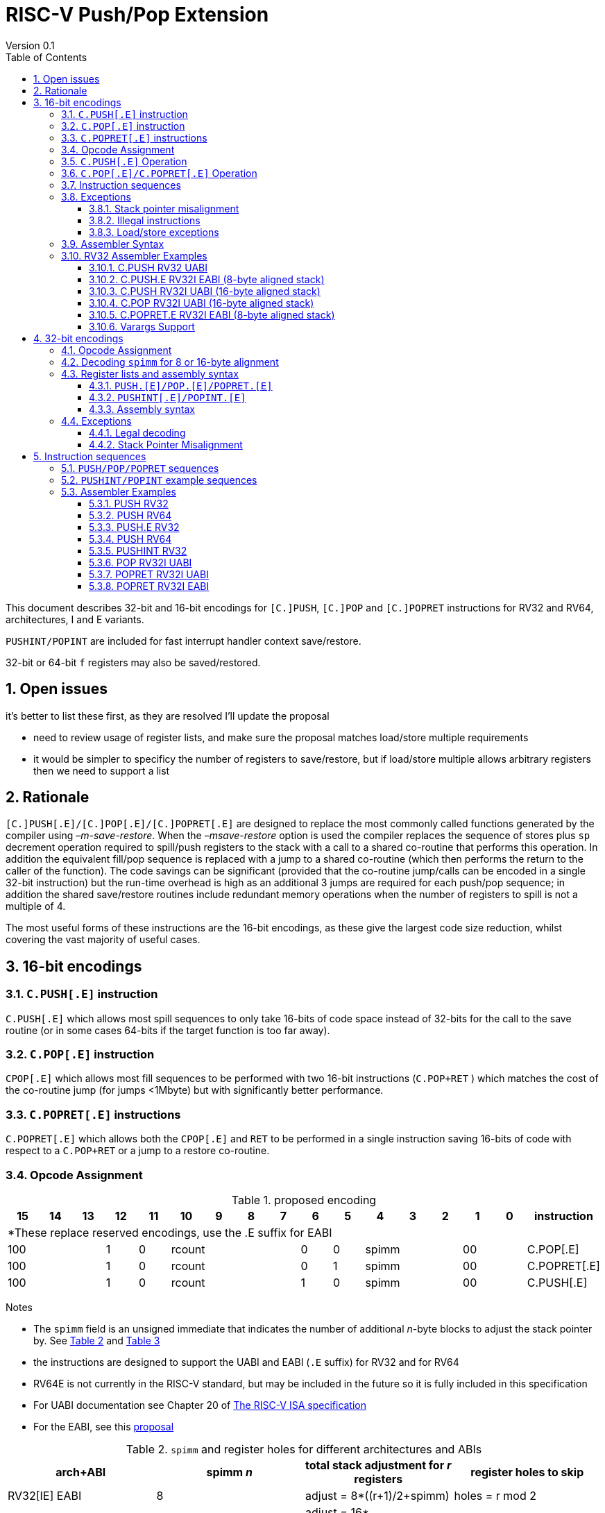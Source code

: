 = RISC-V Push/Pop Extension
Version 0.1
:doctype: book
:encoding: utf-8
:lang: en
:toc: left
:toclevels: 4
:numbered:
:xrefstyle: short
:le: &#8804;
:rarr: &#8658;

This document describes 32-bit and 16-bit encodings for `[C.]PUSH`,
`[C.]POP` and `[C.]POPRET` instructions for RV32 and RV64,
architectures, I and E variants. 

`PUSHINT/POPINT` are included for fast interrupt handler context save/restore.

32-bit or 64-bit `f` registers may also be saved/restored.

== Open issues

it's better to list these first, as they are resolved I'll update the proposal

- need to review usage of register lists, and make sure the proposal matches load/store multiple requirements
- it would be simpler to specificy the number of registers to save/restore, but if load/store multiple allows arbitrary registers then we need to support a list


== Rationale

`[C.]PUSH[.E]/[C.]POP[.E]/[C.]POPRET[.E]` are designed to replace the
most commonly called functions generated by the compiler using
_–m-save-restore_. When the _–msave-restore_ option is used the compiler
replaces the sequence of stores plus `sp` decrement operation required
to spill/push registers to the stack with a call to a shared co-routine
that performs this operation. In addition the equivalent fill/pop
sequence is replaced with a jump to a shared co-routine (which then
performs the return to the caller of the function). The code savings can
be significant (provided that the co-routine jump/calls can be encoded
in a single 32-bit instruction) but the run-time overhead is high as an
additional 3 jumps are required for each push/pop sequence; in addition
the shared save/restore routines include redundant memory operations
when the number of registers to spill is not a multiple of 4.

The most useful forms of these instructions are the 16-bit encodings, as
these give the largest code size reduction, whilst covering the vast
majority of useful cases.

== 16-bit encodings

=== `C.PUSH[.E]` instruction

`C.PUSH[.E]` which allows most spill sequences to only take 16-bits of
code space instead of 32-bits for the call to the save routine (or in
some cases 64-bits if the target function is too far away).

=== `C.POP[.E]` instruction

`CPOP[.E]` which allows most fill sequences to be performed with two
16-bit instructions (`C.POP+RET` ) which matches the cost of the
co-routine jump (for jumps <1Mbyte) but with significantly better
performance.

=== `C.POPRET[.E]` instructions

`C.POPRET[.E]` which allows both the `CPOP[.E]` and `RET` to be
performed in a single instruction saving 16-bits of code with respect to
a `C.POP+RET` or a jump to a restore co-routine.

=== Opcode Assignment

.proposed encoding
[width="100%"]
|=======================================================================
|15 |14 |13 |12 |11 |10 |9 |8 |7 |6 |5 |4 |3 |2 |1 |0 |instruction

17+|*These replace reserved encodings, use the .E suffix for EABI

3+|100|1|0 4+|rcount|0|0 3+|spimm 2+|00|C.POP[.E]
3+|100|1|0 4+|rcount|0|1 3+|spimm 2+|00|C.POPRET[.E]
3+|100|1|0 4+|rcount|1|0 3+|spimm 2+|00|C.PUSH[.E]
|=======================================================================

Notes

* The `spimm` field is an unsigned immediate that indicates the number
of additional _n_-byte blocks to adjust the stack pointer by. See <<spimm-table>>
and <<rcount-table>>
* the instructions are designed to support the UABI and EABI (`.E` suffix) for RV32 and for RV64
* RV64E is not currently in the RISC-V standard, but may be included in
the future so it is fully included in this specification
* For UABI documentation see Chapter 20 of
http://riscv.org/specifications/isa-spec-pdf[The RISC-V ISA
specification]
* For the EABI, see this
https://github.com/riscv/riscv-eabi-spec/blob/master/EABI.adoc[proposal]


[#spimm-table]
.`spimm` and register holes for different architectures and ABIs
[options="header"]
|=======================================================================
|arch+ABI |spimm _n_ |total stack adjustment for _r_ registers |register holes to skip
|RV32[IE] EABI |8 |adjust = 8*((r+1)/2+spimm) |holes = r mod 2

|RV32I UABI |16 |adjust = 16*((r+3)/4+spimm) |holes = 3-((r+3) mod 4)

|RV64I UABI |16 |adjust = 16*((r+1)/2+spimm) |holes = r mod 2

|RV64[IE] EABI |16 |adjust = 16*((r+1)/2+spimm) |holes = r mod 2
|=======================================================================

The purpose of `spimm` is to allow a function to allocate additional
space on the stack for automatic variables without having to perform an
additional stack adjustment (and therefore save more code size).

The encodings contain no explicit register index fields as the memory
accesses and pointer increments are all based on the stack pointer
register as defined in the standard RISC-V ABIs `sp` and the registers
to be loaded/stored are specified using the `rcount` field (see
<<rcount-table>>)

The behaviour of each value of `rcount` and `spimm` is shown in
<<rcount-table>>, where:

* x = `spimm`
* y = `spimm`, but the encoding should have `spimm[0]=1` for legal stack alignment for the UABI
* z = `spimm`, but the encoding should have `spimm[0]=0` for legal stack alignment for the UABI

[#rcount-table]
.`rcount` values for different architectures
[options="header",width=100%]
|===================================================================================================================================
|rcount| ABI names            6+|Stack pointer adjustment                                      5+|reg holes to skip          
|      |                      6+|x=spimm -for C.PUSH[.E], +for C.POP[.E]                       5+|                           
|      |                        |RV32I UABI|RV32I EABI|RV64I UABI|RV64I EABI  |RV32E     |RV64E  |RV32I UABI|RV32I EABI|RV64I  |RV32E|RV64E    
13+| `rcount` 0-2 for RV32I UABI requires restricted `spimm` values to avoid SP misalignment so the formulae use *y* or *z* instead of x
13+| `C.PUSH/C.POP/C.POPRET` and `C.PUSH.E/C.POP.E/C.POPRET.E` are synonymous for these
|0     |ra                      | 8(1+*y*) | 8(1+x)   |16(1+x)   |16(1+x)     | 8(1+x)   |16(1+x)| 3        | 1        | 1   2+| 1  
|1     |ra, s0                  | 8(1+*y*) | 8(1+x)   |16(1+x)   |16(1+x)     | 8(1+x)   |16(1+x)| 2        | 0        | 0   2+| 0  
|2     |ra, s0-s1               | 8(2+*z*) | 8(2+x)   |16(2+x)   |16(2+x)     | 8(2+x)   |16(2+x)| 1        | 1        | 1   2+| 1  
13+| `rcount` 3-7 are UABI only. Mnemonics are `C.PUSH/C.POP/C.POPRET`
|3     |ra, s0-s2               |16(1+x)   |N/A       |16(2+x)   |N/A       2+|*reserved*        | 0        | N/A      | 0   2+|*reserved*    
|4     |ra, s0-s3               |16(2+x)   |N/A       |16(3+x)   |N/A       2+|*reserved*        | 3        | N/A      | 1   2+|*reserved*    
|5     |ra, s0-s5               |16(2+x)   |N/A       |16(4+x)   |N/A       2+|*reserved*        | 1        | N/A      | 0   2+|*reserved*    
|6     |ra, s0-s8               |16(3+x)   |N/A       |16(5+x)   |N/A       2+|*reserved*        | 2        | N/A      | 1   2+|*reserved*    
|7     |ra, s0-s11              |16(4+x)   |N/A       |16(7+x)   |N/A       2+|*reserved*        | 3        | N/A      | 0   2+|*reserved*    
13+| `rcount` 8-10 are EABI only. Mnemonics are `C.PUSH.E/C.POP.E/C.POPRET.E`
|8     |ra, s0-s2               |8(2+x)    |N/A       |16(2+x)   |N/A        2+|*reserved*       | N/A      | 0        | N/A 2+| 0
|9     |ra, s0-s3               |8(3+x)    |N/A       |16(3+x)   |N/A        2+|*reserved*       | N/A      | 1        | N/A 2+| 1
|10    |ra, s0-s4               |8(3+x)    |N/A       |16(4+x)   |N/A        2+|*reserved*       | N/A      | 0        | N/A 2+| 0
|11-15 12+|*reserved*
|===================================================================================================================================

[NOTE]
  Because the UABI and EABI define different registers for `s2-s5` different encodings are needed, so `C.PUSH` is used for the UABI and `C.PUSH.E` for the EABI.

=== `C.PUSH[.E]` Operation

A `C.PUSH[.E]` instruction writes the set of registers selected by `rcount` to memory, the registers are written to the memory immediately
below the current stack pointer. The last register in the list is stored to the lowest memory location to be written by the `C.PUSH[.E]`

[source,sourceCode,text]
----
sp-(XLEN/8)*r
----

where `r` is the number registers to store

The selected registers are written to contiguous incrementing
(XLEN/8)-byte words starting with the register in the reverse of the
order shown in <<rcount-table>> above (ra is always stored last).

Once all stores have completed the stack pointer register `sp` is
decremented by the stack adjustment value from <<spimm-table>> and
<<rcount-table>>.

Note that `spimm` allows additional bytes of stack to be
allocated for automatic variables without having to issue additional
stack manipulation instructions.

.push 1 to 5 registers
image::https://github.com/riscv/riscv-code-size-reduction/blob/master/existing_extensions/Huawei%20Custom%20Extension/push_1to5_regs_170pc_zoom.png[push example]

=== `C.POP[.E]/C.POPRET[.E]` Operation

A `C.POP[.E]/C.POPRET[.E]` instruction loads the set of registers selected by `rcount` from the memory. The loads start with the last register in the list from <<rcount-table>>
at the lowest memory location to be read by the `C.POP[.E]/C.POPRET[.E]`, which is at the current stack pointer incremented by the number of holes, also from <<rcount-table>>.

The selected registers are loaded from contiguous incrementing (XLEN/8)-byte words in the reverse of the order shown in  <<rcount-table>>
above ( `ra` is always loaded last).

Once all loads have completed the stack pointer register `sp` is incremented by the stack adjustment value from <<spimm-table>> and
<<rcount-table>>, placing it immediately above the block of memory read by the `C.POP[.E]/C.POPRET[.E]` instruction.

`C.POPRET[.E]` executes a `RET` as the final step in the sequence

.pop 1 to 5 registers
image::https://github.com/riscv/riscv-code-size-reduction/blob/master/existing_extensions/Huawei%20Custom%20Extension/pop_1to5_regs_170pc_zoom.png[pop example]

[#instruction-sequences]
=== Instruction sequences

The behaviour of these instructions is specified using instruction sequences.

All loads and stores in the sequences can be executed multiple times, and in any order. They can be merged into wider loads or stores, or broken down into smaller loads and stores.

The `ADDI` at the end of the sequences (`ADDI, RET` for `C.POPRET[.E]`) only execute if all other steps have completed without causing an exception (such as load or store access fault, 
load or store page fault, breakpoint), taking an interrupt or entering into debug mode (breakpoint or external debug halt). It is possible to interrupt the sequence between 
the final load or store and the `ADDI` instruction. It is _not_ possible to interrupt `C.POPRET[.E]` between the `ADDI` and the `RET`.

When execution resumes any number of the loads or stores in the sequences may be re-executed, including partial loads or stores if they have been broken down into smaller memory accesses.

In the tables:

* `N` is the stack pointer adjustment value from <<rcount-table>>.
* `M` is `XLEN/8` i.e. 4 for RV32, 8 for RV64

[#cpush_sequence]
.`C.PUSH` sequence
[options="header",width=50%]
|===============================================================================
| `C.PUSH` step                             |Execute if
| sw x27,  (-13*M)(x2)                      |rcount==7
| sw x26,  (-12*M)(x2)                      |rcount==7
| sw x25,  (-11*M)(x2)                      |rcount==7
| sw x24,  (-10*M)(x2)                      |rcount>5 && rcount<8
| sw x23,  ( -9*M)(x2)                      |rcount>5 && rcount<8
| sw x22,  ( -8*M)(x2)                      |rcount>5 && rcount<8
| sw x21,  ( -7*M)(x2)                      |rcount>4 && rcount<8
| sw x20,  ( -6*M)(x2)                      |rcount>4 && rcount<8
| sw x19,  ( -5*M)(x2)                      |rcount>3 && rcount<8
| sw x18,  ( -4*M)(x2)                      |rcount>2 && rcount<8
| sw x9,   ( -3*M)(x2)                      |rcount>1 && rcount<8
| sw x8,   ( -2*M)(x2)                      |rcount>0 && rcount<8
| sw x1,   ( -1*M)(x2)                      |1 
| addi x2, x2,  -N                          |1 
|===============================================================================

[#cpush_sequence]
.`C.PUSH.E` sequence
[options="header",width=50%]
|===============================================================================
| `C.PUSH.E` step                           |Execute if
| sw x7,   ( -5*M)(x2)                      |rcount>9
| sw x6,   ( -4*M)(x2)                      |rcount>8
| sw x14,  ( -3*M)(x2)                      |rcount>7
| sw x9,   ( -2*M)(x2)                      |(rcount==2) {vbar}{vbar} (rcount>=8 && rcount<11)
| sw x8,   ( -2*M)(x2)                      |(rcount==1 && rcount==2) {vbar}{vbar} (rcount>7 && rcount<11)
| sw x1,   ( -1*M)(x2)                      |1 
| addi x2, x2,  -N                          |1 
|===============================================================================

.`C.POP/C.POPRET` sequence
[options="header",width=50%]
|===============================================================================
| `C.POP/C.POPRET` step                    |Execute if
| lw x27,  (-13*M+N)(x2)                   |rcount==7
| lw x26,  (-12*M+N)(x2)                   |rcount==7
| lw x25,  (-11*M+N)(x2)                   |rcount==7
| lw x24,  (-10*M+N)(x2)                   |rcount>5
| lw x23,  (-9*M+N)(x2)                    |rcount>5 && rcount<8
| lw x22,  (-8*M+N)(x2)                    |rcount>5 && rcount<8
| lw x21,  (-7*M+N)(x2)                    |rcount>4 && rcount<8
| lw x20,  (-6*M+N)(x2)                    |rcount>4 && rcount<8
| lw x19,  (-5*M+N)(x2)                    |rcount>3 && rcount<8
| lw x18,  (-4*M+N)(x2)                    |rcount>2 && rcount<8
| lw x9,   (-3*M+N)(x2)                    |rcount>1 && rcount<8
| lw x8,   (-2*M+N)(x2)                    |rcount>0 && rcount<8
| lw x1,   (-1*M+N)(x2)                    |1
| addi x2, x2,  N                          |1
| ret                                      |C.POPRET
|===============================================================================

.`C.POP.E/C.POPRET.E` sequence
[options="header",width=50%]
|===============================================================================
| `C.POP.E/C.POPRET.E` step                |Execute if
| lw x7,   (-5*M+N)(x2)                    |rcount>9
| lw x6,   (-4*M+N)(x2)                    |rcount>8
| lw x14,  (-3*M+N)(x2)                    |rcount>7
| lw x9,   (-2*M+N)(x2)                    |(rcount==2) {vbar}{vbar} (rcount>7 && rcount<11)
| lw x8,   (-2*M+N)(x2)                    |(rcount==1 && rcount==2) {vbar}{vbar} (rcount>7 && rcount<11)
| lw x1,   (-1*M+N)(x2)                    |1 
| addi x2, x2,  N                          |1 
| ret                                      |C.POPRET.E
|===============================================================================

=== Exceptions

[#sp-misalign]
==== Stack pointer misalignment

Stack pointer misalignment causes a Store Access Fault for `C.PUSH[.E]` or a Load Access Fault for `C.POP[.E]/C.POPRET[.E]`.

Take an exception if:

* RV64: The stack pointer is not 16-byte aligned
* RV32: The stack pointer is not 8-byte aligned and `rcount < 2 || rcount > 7`, otherwise if the stack pointer is not 16-byte aligned

==== Illegal instructions

RV32E and RV64E take an illegal instruction exception if `rcount > 1 && rcount < 8`.
All architectures take an illegal instruction exception if `rcount > 10`.

==== Load/store exceptions

The instructions require loads or stores to be issued, as shown in <<instruction-sequences>>.
Therefore any exceptional behaviour caused by issuing the loads or stores from the sequences can be caused by using these instructions.

=== Assembler Syntax

The `C.PUSH[.E]/C.POP[.E]/C.POPRET[.E]` instructions are represented in assembler as the mnemonic followed by a braced and comma separated list
of registers, followed by the total size of the stack adjustment expressed in bytes. The stack adjustment should include an appropriate
sign bit and the space needed to accommodate the registers in the register list. Register ranges are also permitted and indicated using a
hyphen (-). The register list may only contain registers supported by `C.PUSH[.E]/C.POP[.E]/C.POPRET[.E]` instructions but these can be listed
in any order and use the ABI or "x plus index register" representation.

To be legal the stack adjustment must:

1.  Be negative for a `C.PUSH[.E]` and positive for a `CPOP[.E]/C.POPRET[.E]`
2.  Match the value range in <<rcount-table>> for the current architecture

To use the 16-bit encoding of `C.PUSH[.E]/C.POP[.E]/C.POPRET[.E]` then the registers specified in the encoding must match one of the sets of
entries in <<rcount-table>> above, and the value of `spimm` must fit the available range. Otherwise the assembler will attempt to use the 32-bit encoding,
if it is suitable. If not then this will cause an `illegal operands` error from the assembler.

=== RV32 Assembler Examples

==== C.PUSH RV32 UABI

[source,sourceCode,text]
----
c.push  {ra, s0-s5}, -64
----

Encoding: rcount=5, spimm=2

Equivalent sequence:

[source,sourceCode,text]
----
sw  s5, -28(sp);
sw  s4, -24(sp); sw  s3, -20(sp);
sw  s2, -16(sp); sw  s1, -12(sp);
sw  s0,  -8(sp); sw  ra, -4(sp);
addi sp, sp, -64;
----

==== C.PUSH.E RV32I EABI (8-byte aligned stack)

[source,sourceCode,text]
----
c.push {ra, s0-s1}, -24
----

Encoding: rcount=2, spimm=1

Equivalent sequence:

[source,sourceCode,text]
----
sw  s1, -12(sp);
sw  s0,  -8(sp); 
sw  ra,  -4(sp);
addi sp, sp, -24;
----

==== C.PUSH RV32I UABI (16-byte aligned stack)

[source,sourceCode,text]
----
c.push {ra, s0-s1}, -32
----

Encoding: rcount=2, spimm=2

Equivalent sequence:

[source,sourceCode,text]
----
sw  s1, -12(sp);
sw  s0,  -8(sp); 
sw  ra,  -4(sp);
addi sp, sp, -32;
----

==== C.POP RV32I UABI (16-byte aligned stack)

[source,sourceCode,text]
----
c.pop   {x1, x8-x9, x18-x24}, 160
----

Encoding: rcount=6, spimm=7 

Equivalent sequence:

[source,sourceCode,text]
----
lw  x24, 120(sp);  lw  x23, 124(sp);  
lw  x22, 128(sp);  lw  x21, 132(sp);  
lw  x20, 136(sp);  lw  x19, 140(sp);  
lw  x18, 144(sp);  lw   x9, 148(sp);  
lw   x8, 152(sp);  lw   x1, 156(sp);
addi sp, sp, 160
----

==== C.POPRET.E RV32I EABI (8-byte aligned stack)

[source,sourceCode,text]
----
c.popret   {x1, x8}, 48
----

Encoding: rcount=1, spimm=5 

Equivalent sequence:

[source,sourceCode,text]
----
lw   x8, 40(sp);
lw   x1, 44(sp);
addi sp, sp, 48; 
ret
----

[#varargs-support]
==== Varargs Support

Functions using varargs also spill the argument registers to the stack,
which requires a `SWM` custom instruction (store-word-multiple).

HCC produces this prologue:

[source,sourceCode,text]
----
16: addi sp,sp,-64 
16: sw   ra,28(sp)
16: sw   s0,24(sp)

16: sw   a7,60(sp)
16: sw   a6,56(sp)
16: sw   a5,52(sp)
16: sw   a4,48(sp)
16: sw   a3,44(sp)
16: sw   a2,40(sp)
16: sw   a1,36(sp)
----

This can be optimised to be:

[source,sourceCode,text]
----
16: addi sp,sp,-32
16: push {ra, s0},-32
16: addi sp,sp,(-32+36)
16: swm  {a1-a7},sp
16: addi sp,sp,-36 
----

saving 3x16-bit encodings, but the stack pointer adjustments are awkward
assuming that `SWM` doesn't have an immediate offset

HCC produces this epilogue

[source,sourceCode,text]
----
16: lw   ra,28(sp)
16: lw   s0,24(sp)
16: addi sp,sp,64
16: ret
----

which could become:

[source,sourceCode,text]
----
16: addi sp,sp,32
16: popret {ra,s0},32
----

saving 2x16-bit encodings.

So in total 14 instructions can be reduced to 9.

== 32-bit encodings

The 32-bit versions of the instructions allow greater flexibility in
specifying the list of registers by allowing floating point registers to
be saved/restored, and also give the option of excluding `ra`. 
Therefore the register list syntax also allows floating
point registers to be included. They can included in any order, but will
always be accessed in the same order by the instruction. 

The 32-bit encodings also allow
a larger range of `spimm` values. Otherwise the semantics are identical
to the 16-bit versions and so the specification is not repeated here.
The instructions are called `PUSH[.E]/POP[.E]/POPRET[.E]`.

`PUSHINT/POPINT` are also specified which allow for context save/restore for interrupt handlers.

These instructions will _not_ cover all possible push/pop scenarios,
they are designed to cover the common cases without using excessive
encoding space.

[NOTE]
  This specification includes cases where the `x` and `f` registers are different widths.
  Presumably the `f` registers need to remain aligned, so will require padding within the stack frame.
  This padding is not currently included.

A C-function using varargs will also spill the argument registers to the
stack. They can be achieved by a store-multiple command after the `PUSH`
instruction and vararg support is not directly implemented by `PUSH` (see <<varargs-support>>)

=== Opcode Assignment

.32-bit encodings for the UABI
[options="header",width="100%"]
|============================================================================
|31:29  | 28   | 27 |26:24   |23:20  |19:15 |14:12 |11:7  |6:0     |name
10+|Certain `rcount` values cause this to decode as either PUSH or PUSHINT
|xxxxxx | 0    | ra |frcount |rcount |spimm |xxx   |xxxxx |xxxxxxx |PUSH
|xxxxxx | 0    | ra |frcount |rcount |spimm |xxx   |xxxxx |xxxxxxx |PUSHINT
10+|Certain `rcount` values cause this to decode as either POP or POPINT
|xxxxxx | 0    | ra |frcount |rcount |spimm |xxx   |xxxxx |xxxxxxx |POP
|xxxxxx | 0    | ra |frcount |rcount |spimm |xxx   |xxxxx |xxxxxxx |POPINT
|xxxxxx | 0    | ra |frcount |rcount |spimm |xxx   |xxxxx |xxxxxxx |POPRET
|============================================================================

.32-bit encodings for the EABI
[options="header",width="100%"]
|============================================================================
|31:29  | 28   | 27 |26:24   |23:20  |19:15 |14:12 |11:7  |6:0     |name
10+|Certain `rcount` values cause this to decode as either PUSH.E or PUSHINT.E
|xxxxxx | 1    | ra |frcount |rcount |spimm |xxx   |xxxxx |xxxxxxx |PUSH.E
|xxxxxx | 1    | ra |frcount |rcount |spimm |xxx   |xxxxx |xxxxxxx |PUSHINT.E
10+|Certain `rcount` values cause this to decode as either POP.E or POPINT.E
|xxxxxx | 1    | ra |frcount |rcount |spimm |xxx   |xxxxx |xxxxxxx |POP.E
|xxxxxx | 1    | ra |frcount |rcount |spimm |xxx   |xxxxx |xxxxxxx |POPINT.E
|xxxxxx | 1    | ra |frcount |rcount |spimm |xxx   |xxxxx |xxxxxxx |POPRET.E
|============================================================================

The register list is specified by a concentenating the registers specified of the `ra`, `rcount` and `frcount` fields. The meaning of `rcount` varies dpending upon bit 28 `eabi`.
as shown in <<32bit-ra>>, <<32bit-rcount>>, and <<32bit-frcount>>.

[#32bit-eabi]
.`eabi` field, bit 28 of the encoding
[options="header",width="50%"]
|====================================
|eabi    | Comment             
| 0      |rcount field uses UABI                     
| 1      |rcount field uses EABI
|====================================

[#32bit-ra]
.`ra` field
[options="header",width="50%"]
|====================================
|ra      | ABI names               
| 0      |none                     
| 1      |ra
|====================================

The `x` registers are specified by <<32bit-rcount>>. Compared to the 16-bit encodings there is finer control of how many `x` registers are accessed.
There is no semantic difference in the specification.
The addition field `frcount` allows callee save `f` registers to be
saved/restored as well. The `f` registers are always appended to the
list of `x` registers.

[#32bit-rcount]
.`rcount` field values for the 32-bit encodings
[options="header"]
|================================================================
|rcount  |#regs|instruction    | ABI names | `x` register numbers       
5+|`eabi`=0
| 0      | 0   |PUSH/POP/POPRET|none       | none               
| 1      | 1   |PUSH/POP/POPRET|s0         | x8         
| 2      | 2   |PUSH/POP/POPRET|s0-s1      | x8-x9             
| 3      | 3   |PUSH/POP/POPRET|s0-s2      | x8-x9,x18             
| 4      | 4   |PUSH/POP/POPRET|s0-s3      | x8-x9,x18-x19             
| 5      | 5   |PUSH/POP/POPRET|s0-s4      | x8-x9,x18-x20             
| 6      | 6   |PUSH/POP/POPRET|s0-s5      | x8-x9,x18-x21             
| 7      | 7   |PUSH/POP/POPRET|s0-s6      | x8-x9,x18-x22             
| 8      | 8   |PUSH/POP/POPRET|s0-s7      | x8-x9,x18-x23             
| 9      | 9   |PUSH/POP/POPRET|s0-s8      | x8-x9,x18-x24             
| 10     | 10  |PUSH/POP/POPRET|s0-s9      | x8-x9,x18-x25             
| 11     | 11  |PUSH/POP/POPRET|s0-s10     | x8-x9,x18-x26             
| 12     | 12  |PUSH/POP/POPRET|s0-s11     | x8-x9,x18-x27             
| 13   4+| *reserved*               
5+|UABI caller save registers and CSRs to save/restore on interrupt handler entry/exit
| 15     | 18  |PUSHINT/POPINT |t0-t6,a0-a7,mcause,mtval,mepc |x5-x7,x28-x31,x10-x17,mcause,mtval,mepc
5+|`eabi`=1
| 0      | 0   |PUSH.E/POP.E/POPRET.E|none       | none              
| 1      | 1   |PUSH.E/POP.E/POPRET.E|s0         | x8            
| 2      | 2   |PUSH.E/POP.E/POPRET.E|s0-s1      | x8-x9            
| 3      | 3   |PUSH.E/POP.E/POPRET.E|s0-s2      | x8-x9,x14            
| 4      | 4   |PUSH.E/POP.E/POPRET.E|s0-s3      | x8-x9,x14,x6            
| 5      | 5   |PUSH.E/POP.E/POPRET.E|s0-s4      | x8-x9,x14,x6-x7            
| 6-13 4+| *reserved*
5+|EABI caller save registers and CSRs to save/restore on interrupt handler entry/exit
| 15     | 18  |PUSHINT.E/POPINT.E   |t0-t1,a0-a3,mcause,mtval,mepc |x5,x15,x10-x13,mcause,mtval,mepc
|================================================================

[#32bit-frcount]
.`frcount` values for the 32-bit encodings
[options="header"]
|====================================
|frcount |#regs|instruction    | ABI names               
| 0      | 0   |PUSH/POP/POPRET|none                     
| 1      | 1   |PUSH/POP/POPRET|fs0                      
| 2      | 2   |PUSH/POP/POPRET|fs0-fs1                  
| 3      | 3   |PUSH/POP/POPRET|fs0-fs2                  
| 4      | 4   |PUSH/POP/POPRET|fs0-fs3                  
| 5      | 5   |PUSH/POP/POPRET|fs0-fs4                  
| 6      | 6   |PUSH/POP/POPRET|fs0-fs5                  
| 7      | 7   |PUSH/POP/POPRET|fs0-fs6                  
| 8      | 8   |PUSH/POP/POPRET|fs0-fs7                  
| 9      | 9   |PUSH/POP/POPRET|fs0-fs8                  
| 10     | 10  |PUSH/POP/POPRET|fs0-fs9                  
| 11     | 11  |PUSH/POP/POPRET|fs0-fs10                 
| 12     | 12  |PUSH/POP/POPRET|fs0-fs11                 
| 13-14  | N/A |N/A            |*reserved*               
4+|caller save registers to save on interrupt handler entry/exit for all architectures, if `rcount > 13`
| 15     | 20  |PUSHINT/POPINT |ft0-11, fa0-7
|====================================

The `spimm` field decodes as either a multiple of 8-bytes or 16-bytes depending upon the value of `eabi` and the architecture. 

* RV32: If `eabi == 1` then `spimm` is a multiple of 8-bytes otherwise 16-bytes
* RV64: `spimm` is always a multiple of 16-bytes

=== Decoding `spimm` for 8 or 16-byte alignment

For the EABI `rcount` values of < 3 are valid. For RV32I/RV64I, higher `rcount` values can be used as the selection of an ABI is a software choice.
For RV32E/RV64E the EABI must be used, so the encodings are reserved if `rcount > 2` for `PUSH/POP/POPRET`

If `rcount < 3` and the UABI is in use and `spimm` represents 8-byte alignment. Therefore the values of `spimm` should be chosen so that the stack pointer remains 16-byte aligned. 
Examples of this are shown in <<rcount-table>> for the 16-bit encoding.

[#32bit-8byte-rcount]
.Register count mapping for `PUSH/POP/POPRET` for RV32 if `eabi == 1` (8-byte alignment)
[options="header",width="50%"]
|==============================================
|total    |SP adjustment     |reg holes  
|# regs   |x=spimm,          |to skip    
|         |-for PUSH,        |           
|         |+for POP/POPRET   |           
|         |RV32              |RV32  
|1        | 8(1+x)           | 1    
|2        | 8(1+x)           | 0    
|3        | 8(2+x)           | 1    
|4        | 8(2+x)           | 0    
|5        | 8(3+x)           | 1    
|6        | 8(3+x)           | 0    
|7        | 8(4+x)           | 1    
|8        | 8(4+x)           | 0    
|9        | 8(5+x)           | 1    
|10       | 8(5+x)           | 0    
|11       | 8(6+x)           | 1    
|12       | 8(6+x)           | 0    
|13       | 8(7+x)           | 1    
|14       | 8(7+x)           | 0    
|15       | 8(8+x)           | 1    
|16       | 8(8+x)           | 0    
|17       | 8(9+x)           | 1    
|==============================================

[#32bit-16byte-rcount]
.Register count mapping for `PUSH/POP/POPRET` for RV32 if `eabi == 0` or for RV64 (16-byte alignment)
[options="header",width="50%"]
|==============================================
  |total  2+|SP adjustment     2+|reg holes  
  |# regs 2+|x=spimm,          2+|to skip    
  |       2+|-for PUSH,        2+|           
  |       2+|+for POP/POPRET   2+|           
  |         |RV32I    |RV64I     |RV32I|RV64I
  |1        |16(1+x)  |16(1+x)   | 3   | 1   
  |2        |16(1+x)  |16(1+x)   | 2   | 0   
  |3        |16(1+x)  |16(2+x)   | 1   | 1   
  |4        |16(1+x)  |16(2+x)   | 0   | 0   
  |5        |16(2+x)  |16(3+x)   | 3   | 1   
  |6        |16(2+x)  |16(3+x)   | 2   | 0   
  |7        |16(2+x)  |16(4+x)   | 1   | 1   
  |8        |16(2+x)  |16(4+x)   | 0   | 0   
  |9        |16(3+x)  |16(5+x)   | 3   | 1   
  |10       |16(3+x)  |16(5+x)   | 2   | 0   
  |11       |16(3+x)  |16(6+x)   | 1   | 1   
  |12       |16(3+x)  |16(6+x)   | 0   | 0   
  |13       |16(4+x)  |16(7+x)   | 3   | 1   
  |14       |16(4+x)  |16(7+x)   | 2   | 0   
  |15       |16(4+x)  |16(8+x)   | 1   | 1   
  |16       |16(4+x)  |16(8+x)   | 0   | 0   
  |17       |16(5+x)  |16(9+x)   | 3   | 1   
  |18       |16(5+x)  |16(9+x)   | 2   | 0   
  |19       |16(5+x)  |16(10+x)  | 1   | 1   
  |20       |16(5+x)  |16(10+x)  | 0   | 0   
  |21       |16(6+x)  |16(11+x)  | 3   | 1   
  |22       |16(6+x)  |16(11+x)  | 2   | 0   
  |23       |16(6+x)  |16(12+x)  | 1   | 1   
  |24       |16(6+x)  |16(12+x)  | 0   | 0   
  |25       |16(7+x)  |16(13+x)  | 3   | 1   
|==============================================

=== Register lists and assembly syntax

==== `PUSH.[E]/POP.[E]/POPRET.[E]`

The register list is a concatenation of the values from <<32bit-ra>>, <<32bit-rcount>>, <<32bit-frcount>>.
In all cases the head of the list must be one of

* `ra`
* `s0`
* `fs0`

If no registers are specified (`ra, rcount, frcount` are all zero) then take an illegal instruction exception.

This pseudo-code is valid for `PUSH/POP/POPRET`

[source,sourceCode,text]
----
reg_list = {}; //empty list
if (ra) reg_list = {ra};
if (rcount>0) {
    for (i=1; i<=rcount; i++)  reglist += {s[i-1]};  //add s registers, X numbers vary depending on ABI
}
if (frcount>0) {
    for (i=1; i<=frcount; i++) reglist += {fs[i-1]}; //add fs registers
}
----

`PUSH[.E]/POP.[E]/POPRET.[E]` have identical assembly syntax to the 16-bit encodings. The assembler will automatically choose the 16-bit encoding if possible, if not then the 32-bit encoding.

==== `PUSHINT[.E]/POPINT.[E]`

This pseudo-code is only valid for `PUSHINT/POPINT`

[source,sourceCode,text]
----
reg_list = {}; //empty list
if (ra) reg_list = {ra};
if (eabi==1) reglist += {t0-t1,a0-a3,mcause,mtval,mepc};  
else         reglist += {t0-t6,a0-a7,mcause,mtval,mepc};  
if (frcount==15) reglist += {ft0-11, fa0-7};
----
==== Assembly syntax

`PUSHINT[.E]/POPINT[.E]` take a comma separated list of arguments in braces, representing the list of registers to save/restore in a simplified form and a total stack adjustment value.
The requirements of the stack adjustment value are the same as for `PUSH[.E]/POP[.E]/POPRET[.E]` and must be enough to include the total number of registers which are saved/restored.

* optional: `ra` - whether to save/restore `ra`
* required: `m` - whether to save/restore `mcause/mtval/mepc` (not currently optional, not must always be listed)
* optional: `f` - whether to save/restore the `f` registers, the width can be 32/64-bit depending on whether D is implemented in addition to F

For example

[source,sourceCode,text]
----
pushint   {ra,m}, -160
popint    {ra,m},  160
pushint.e {ra,m}, -160
popint.e  {ra,m},  160
----

.`PUSHINT[.E]/POPINT[.E]` register list mapping for all legal argument lists
[options="header"]
|======================================================================================
| syntax                        | register list                                          
|                               |                                                        
4+|UABI 
| `PUSHINT/POPINT     {ra,m,f}` | ra, t0-t2,a0-a7,t3-t6, mcause,mtval,mepc, ft0-11,fa0-7 
| `PUSHINT/POPINT     {ra,m}`   | ra, t0-t2,a0-a7,t3-t6, mcause,mtval,mepc               
| `PUSHINT/POPINT     {m,f}`    |     t0-t2,a0-a7,t3-t6, mcause,mtval,mepc, ft0-11,fa0-7 
| `PUSHINT/POPINT     {m}`      |     t0-t2,a0-a7,t3-t6, mcause,mtval,mepc               
4+|EABI 
| `PUSHINT.E/POPINT.E {ra,m,f}` | ra, t0,a0-a3,t1,       mcause,mtval,mepc, ft0-11,fa0-7 
| `PUSHINT.E/POPINT.E {ra,m}`   | ra, t0,a0-a3,t1,       mcause,mtval,mepc               
| `PUSHINT.E/POPINT.E {m,f}`    |     t0,a0-a3,t1,       mcause,mtval,mepc, ft0-11,fa0-7 
| `PUSHINT.E/POPINT.E {m}`      |     t0,a0-a3,t1,       mcause,mtval,mepc               
|======================================================================================

.`PUSHINT/POPINT` register counts for all legal argument lists
[options="header"]
|==============================================================================================
| syntax                        | total registers 2+| total bytes  2+| minimum stack adjustment
|                               |                   | RV32 | RV64    | RV32 | RV64
6+|16-byte stack alignment - D implemented            
| `PUSHINT/POPINT {ra,m,f}`     | 39                | 236  | 312     | 240  | 320
| `PUSHINT/POPINT {m,f}`        | 38                | 232  | 304     | 240  | 304
| `PUSHINT.E/POPINT.E {ra,m,f}` | 30                | 200  | 240     | 200  | 240
| `PUSHINT.E/POPINT.E {m,f}`    | 29                | 196  | 232     | 200  | 240
6+|16-byte stack alignment - F implemented            
| `PUSHINT/POPINT {ra,m,f}`     | 39                | 156  | 232     | 160  | 240
| `PUSHINT/POPINT {m,f}`        | 38                | 152  | 224     | 160  | 224
| `PUSHINT.E/POPINT.E {ra,m,f}` | 30                | 120  | 160     | 120  | 160
| `PUSHINT.E/POPINT.E {m,f}`    | 29                | 116  | 152     | 120  | 160
6+|16-byte stack alignment - no f registers      
| `PUSHINT/POPINT {ra,m}`       | 19                |  76  | 152     |  80  | 160
| `PUSHINT/POPINT {m}`          | 18                |  72  | 144     |  80  | 144 
6+|8-byte stack alignment for RV32, 16-byte for RV64 - no f registers     
| `PUSHINT.E/POPINT.E {ra,m}`   | 10                |  40  |  80     |  40  |  80
| `PUSHINT.E/POPINT.E {m}`      |  9                |  36  |  72     |  40  |  80
|==============================================================================================


=== Exceptions

==== Legal decoding

The instructions decode as shown below. The tables are prioritised from top to bottom, like a `case` statement.

[#32bit_decode_pushpop_I]
.32-bit instruction decoding for `PUSH/POP` for RV32I/RV64I
[options="header"]
|=====================================
|eabi| ra |rcount  |frcount|decodes as
| 0  | 0  |0       |0      |*reserved*
| 0  | X  |<13     |<13    |PUSH/POP
| 0  | X  |15      |0      |PUSHINT/POPINT
| 0  | X  |15      |15     |PUSHINT/POPINT
4+| default                |*reserved*
|=====================================

[#32bit_decode_pushpop_E]
.32-bit instruction decoding for `PUSH/POP` for RV32E/RV64E
[options="header"]
|=====================================
|eabi| ra |rcount  |frcount|decodes as
| 1  | 0  |0       |0      |*reserved*
| 1  | X  |<6      |<13    |PUSH/POP
| 1  | X  |15      |0      |PUSHINT/POPINT
| 1  | X  |15      |15     |PUSHINT/POPINT
4+| default                |*reserved*
|=====================================

[#32bit_decode_popret_I]
.32-bit instruction decoding for `POPRET` for RV32I/RV64I
[options="header"]
|=====================================
|eabi| ra |rcount  |frcount|decodes as
| 0  | 0  |0       |0      |*reserved*
| 0  | X  |<13     |<13    |POPRET
4+| default                |*reserved*
|=====================================

[#32bit_decode_popret_E]
.32-bit instruction decoding for `POPRET` for RV32E/RV64E
[options="header"]
|=====================================
|eabi| ra |rcount  |frcount|decodes as
| 1  | 0  |0       |0      |*reserved*
| 1  | X  |<6      |<13    |POPRET
4+| default                |*reserved*
|=====================================

If `frcount > 0` then the `F` extension must be implemented without `Zfinx` for legal decoding.

==== Stack Pointer Misalignment

The rules are the same as for the 16-bit encodings - see <<sp-misalign>>.

== Instruction sequences

The rules are the same as for the 16-bit encodings, see <<instruction-sequences>>.

In the tables:

* `N` is the stack pointer adjustment value from <<32bit-8byte-rcount>> and <<32bit-16byte-rcount>>.
* `M` is `XLEN/8` i.e. 4 for RV32, 8 for RV64

=== `PUSH/POP/POPRET` sequences

The tables assume the `f` registers are 32-bit. If they are wider then different instructions will be used to access them (`DLW/DSW`) and the offsets will scale accordingly.

[#cpush_sequence]
.`PUSH` sequence, for `PUSH.E` `rcount<6` and `spimm` is 8-byte aligned
[options="header",width=50%]
|===============================================================================
| C.PUSH step                               |Execute if
| fsw f27, (-(ra+rcount+11)*M)(x2)          |frcount>=2 && frcount<13 && rcount<13
| fsw f26, (-(ra+rcount+10)*M)(x2)          |frcount>=2 && frcount<13 && rcount<13
| fsw f25, (-(ra+rcount+9 )*M)(x2)          |frcount>=2 && frcount<13 && rcount<13
| fsw f24, (-(ra+rcount+8 )*M)(x2)          |frcount>=2 && frcount<13 && rcount<13
| fsw f23, (-(ra+rcount+7 )*M)(x2)          |frcount>=2 && frcount<13 && rcount<13
| fsw f22, (-(ra+rcount+6 )*M)(x2)          |frcount>=2 && frcount<13 && rcount<13
| fsw f21, (-(ra+rcount+5 )*M)(x2)          |frcount>=2 && frcount<13 && rcount<13
| fsw f20, (-(ra+rcount+4 )*M)(x2)          |frcount>=2 && frcount<13 && rcount<13
| fsw f19, (-(ra+rcount+3 )*M)(x2)          |frcount>=2 && frcount<13 && rcount<13
| fsw f18, (-(ra+rcount+2 )*M)(x2)          |frcount>=2 && frcount<13 && rcount<13
| fsw f9,  (-(ra+rcount+1 )*M)(x2)          |frcount>=2 && frcount<13 && rcount<13
| fsw f8,  (-(ra+rcount   )*M)(x2)          |frcount>=1 && frcount<13 && rcount<13
2+|RV32D may require 4-byte padding at this point if `ra+rcount` is odd, so the `f` registers are aligned, TBD
| sw x27,  (-(ra+12)*M)(x2)                 |rcount>=12 && rcount<13
| sw x26,  (-(ra+11)*M)(x2)                 |rcount>=11 && rcount<13
| sw x25,  (-(ra+10)*M)(x2)                 |rcount>=10 && rcount<13
| sw x24,  (-(ra+ 9)*M)(x2)                 |rcount>=9  && rcount<13
| sw x23,  (-(ra+ 8)*M)(x2)                 |rcount>=8  && rcount<13
| sw x22,  (-(ra+ 7)*M)(x2)                 |rcount>=7  && rcount<13
| sw x21,  (-(ra+ 6)*M)(x2)                 |rcount>=6  && rcount<13
| sw x20,  (-(ra+ 5)*M)(x2)                 |rcount>=5  && rcount<13
| sw x19,  (-(ra+ 4)*M)(x2)                 |rcount>=4  && rcount<13
| sw x18,  (-(ra+ 3)*M)(x2)                 |rcount>=3  && rcount<13
| sw x9,   (-(ra+ 2)*M)(x2)                 |rcount>=2  && rcount<13
| sw x8,   (-(ra+ 1)*M)(x2)                 |rcount>=1  && rcount<13
| sw x1,   (-1*M) (x2)                      |ra==1 
| addi x2, x2,  -N                          |1 
|===============================================================================

.`POP/POPRET` sequence, for `POP.E/POPRET.E` `rcount<6` and `spimm` is 8-byte aligned
[options="header",width=50%]
|===============================================================================
| C.POP[.E]/C.POPRET step                      |Execute if
| fsw f27, (-(ra+rcount+11)*M+N)(x2)       |frcount>=2 && frcount<13 && rcount<13
| fsw f26, (-(ra+rcount+10)*M+N)(x2)       |frcount>=2 && frcount<13 && rcount<13
| fsw f25, (-(ra+rcount+9 )*M+N)(x2)       |frcount>=2 && frcount<13 && rcount<13
| fsw f24, (-(ra+rcount+8 )*M+N)(x2)       |frcount>=2 && frcount<13 && rcount<13
| fsw f23, (-(ra+rcount+7 )*M+N)(x2)       |frcount>=2 && frcount<13 && rcount<13
| fsw f22, (-(ra+rcount+6 )*M+N)(x2)       |frcount>=2 && frcount<13 && rcount<13
| fsw f21, (-(ra+rcount+5 )*M+N)(x2)       |frcount>=2 && frcount<13 && rcount<13
| fsw f20, (-(ra+rcount+4 )*M+N)(x2)       |frcount>=2 && frcount<13 && rcount<13
| fsw f19, (-(ra+rcount+3 )*M+N)(x2)       |frcount>=2 && frcount<13 && rcount<13
| fsw f18, (-(ra+rcount+2 )*M+N)(x2)       |frcount>=2 && frcount<13 && rcount<13
| fsw f9,  (-(ra+rcount+1 )*M+N)(x2)       |frcount>=2 && frcount<13 && rcount<13
| fsw f8,  (-(ra+rcount   )*M+N)(x2)       |frcount>=1 && frcount<13 && rcount<13
2+|*RV32D may require 4-byte padding at this point if `ra+rcount` is odd, so the `f` registers are aligned, TBD*
| sw x27,  (-(ra+12)*M+N)(x2)              |rcount>=12 && rcount<13
| sw x26,  (-(ra+11)*M+N)(x2)              |rcount>=11 && rcount<13
| sw x25,  (-(ra+10)*M+N)(x2)              |rcount>=10 && rcount<13
| sw x24,  (-(ra+ 9)*M+N)(x2)              |rcount>=9  && rcount<13
| sw x23,  (-(ra+ 8)*M+N)(x2)              |rcount>=8  && rcount<13
| sw x22,  (-(ra+ 7)*M+N)(x2)              |rcount>=7  && rcount<13
| sw x21,  (-(ra+ 6)*M+N)(x2)              |rcount>=6  && rcount<13
| sw x20,  (-(ra+ 5)*M+N)(x2)              |rcount>=5  && rcount<13
| sw x19,  (-(ra+ 4)*M+N)(x2)              |rcount>=4  && rcount<13
| sw x18,  (-(ra+ 3)*M+N)(x2)              |rcount>=3  && rcount<13
| sw x9,   (-(ra+ 2)*M+N)(x2)              |rcount>=2  && rcount<13
| sw x8,   (-(ra+ 1)*M+N)(x2)              |rcount>=1  && rcount<13
| sw x1,   (-1*M+N) (x2)                   |ra==1 
| addi x2, x2,  N                          |1
| ret                                      |C.POPRET
|===============================================================================

=== `PUSHINT/POPINT` example sequences

The use of `x15` in the sequences is arbitrary, any register could be used other than `x0`. 
The `PUSHINT` instruction does not trash any register state, so the value of `x15` is always restored in the sequences.
The sequences are included to show how existing RISC-V instructions can be used to execute the proposed instructions.
The actual handling of the CSR data is implementation defined, so an `x` register does not actually need to be used,  If the sequence is interrupted
for any reason none of the registers change state so that the sequence can be re-executed. See <<instruction-sequences>> for the rules.

.`PUSHINT` sequence 
[options="header",width=50%]
|===============================================================================
| PUSHINT STEP                                |Execute if
| fsw f27, (-(ra+30)*M)(x2)                   |frcount==15 && rcount==14
| fsw f26, (-(ra+29)*M)(x2)                   |frcount==15 && rcount==14
| fsw f25, (-(ra+28)*M)(x2)                   |frcount==15 && rcount==14
| fsw f24, (-(ra+27)*M)(x2)                   |frcount==15 && rcount==14
| fsw f23, (-(ra+26)*M)(x2)                   |frcount==15 && rcount==14
| fsw f22, (-(ra+25)*M)(x2)                   |frcount==15 && rcount==14
| fsw f21, (-(ra+24)*M)(x2)                   |frcount==15 && rcount==14
| fsw f20, (-(ra+23)*M)(x2)                   |frcount==15 && rcount==14
| fsw f19, (-(ra+22)*M)(x2)                   |frcount==15 && rcount==14
| fsw f18, (-(ra+21)*M)(x2)                   |frcount==15 && rcount==14
| fsw f9,  (-(ra+20)*M)(x2)                   |frcount==15 && rcount==14
| fsw f8,  (-(ra+19)*M)(x2)                   |frcount==15 && rcount==14
2+|*RV32D may require 4-byte padding at this point if `ra+rcount+3` is odd, so the `f` registers are aligned, TBD*
| sw x15,  (-(ra+ 9)*M)(x2)                   |rcount==14
| csrr x15, mepc;   sw x15,  (-(ra+18)*M)(x2) |rcount==14
| csrr x15, mtval;  sw x15,  (-(ra+17)*M)(x2) |rcount==14
| csrr x15, mcause; sw x15,  (-(ra+16)*M)(x2) |rcount==14
| sw x31,  (-(ra+15)*M)(x2)                   |rcount==14
| sw x30,  (-(ra+14)*M)(x2)                   |rcount==14
| sw x29,  (-(ra+13)*M)(x2)                   |rcount==14
| sw x28,  (-(ra+12)*M)(x2)                   |rcount==14
| sw x17,  (-(ra+11)*M)(x2)                   |rcount==14
| sw x16,  (-(ra+10)*M)(x2)                   |rcount==14
2+|*restore x15 so that the state isn't trashed by the sequence*
| lw x15,  (-(ra+ 9)*M)(x2)                   |rcount==14
| sw x14,  (-(ra+ 8)*M)(x2)                   |rcount==14
| sw x13,  (-(ra+ 7)*M)(x2)                   |rcount==14
| sw x12,  (-(ra+ 6)*M)(x2)                   |rcount==14
| sw x11,  (-(ra+ 5)*M)(x2)                   |rcount==14
| sw x10,  (-(ra+ 4)*M)(x2)                   |rcount==14
| sw x7,   (-(ra+ 3)*M)(x2)                   |rcount==14
| sw x6,   (-(ra+ 2)*M)(x2)                   |rcount==14
| sw x5,   (-(ra+ 1)*M)(x2)                   |rcount==14
| sw x1,   (-1*M) (x2)                        |ra==1 
| addi x2, x2,  -N                            |1
|===============================================================================

.`PUSHINT.E` sequence 
[options="header",width=50%]
|===============================================================================
| PUSHINT STEP                               |Execute if
| fsw f27, (-(ra+21)*M)(x2)                  |frcount==15 && rcount==15
| fsw f26, (-(ra+20)*M)(x2)                  |frcount==15 && rcount==15
| fsw f25, (-(ra+19)*M)(x2)                  |frcount==15 && rcount==15
| fsw f24, (-(ra+18)*M)(x2)                  |frcount==15 && rcount==15
| fsw f23, (-(ra+17)*M)(x2)                  |frcount==15 && rcount==15
| fsw f22, (-(ra+16)*M)(x2)                  |frcount==15 && rcount==15
| fsw f21, (-(ra+15)*M)(x2)                  |frcount==15 && rcount==15
| fsw f20, (-(ra+14)*M)(x2)                  |frcount==15 && rcount==15
| fsw f19, (-(ra+13)*M)(x2)                  |frcount==15 && rcount==15
| fsw f18, (-(ra+12)*M)(x2)                  |frcount==15 && rcount==15
| fsw f9,  (-(ra+11)*M)(x2)                  |frcount==15 && rcount==15
| fsw f8,  (-(ra+10)*M)(x2)                  |frcount==15 && rcount==15
2+|*RV32D may require 4-byte padding at this point if `ra+rcount+3` is odd, so the `f` registers are aligned, TBD*
| sw x15,  (-(ra+ 6)*M)(x2)                   |rcount==15
| csrr x15, mepc;   sw x15,  (-(ra+9)*M)(x2) |rcount==15
| csrr x15, mtval;  sw x15,  (-(ra+8)*M)(x2) |rcount==15
| csrr x15, mcause; sw x15,  (-(ra+7)*M)(x2) |rcount==15
2+|*restore x15 so that the state isn't trashed by the sequence*
| lw x15,  (-(ra+ 6)*M)(x2)                  |rcount==15
| sw x13,  (-(ra+ 5)*M)(x2)                  |rcount==15
| sw x12,  (-(ra+ 4)*M)(x2)                  |rcount==15
| sw x11,  (-(ra+ 3)*M)(x2)                  |rcount==15
| sw x10,  (-(ra+ 2)*M)(x2)                  |rcount==15
| sw x5,   (-(ra+ 1)*M)(x2)                  |rcount==15
| sw x1,   (-1*M) (x2)                       |ra==1 
| addi x2, x2,  -N                           |1
|===============================================================================

.`POPINT` sequence 
[options="header",width=50%]
|===============================================================================
| POPINT STEP                                   |Execute if
| flw f27, (-(ra+30)*M+N)(x2)                   |frcount==15 && rcount==15
| flw f26, (-(ra+29)*M+N)(x2)                   |frcount==15 && rcount==15
| flw f25, (-(ra+28)*M+N)(x2)                   |frcount==15 && rcount==15
| flw f24, (-(ra+27)*M+N)(x2)                   |frcount==15 && rcount==15
| flw f23, (-(ra+26)*M+N)(x2)                   |frcount==15 && rcount==15
| flw f22, (-(ra+25)*M+N)(x2)                   |frcount==15 && rcount==15
| flw f21, (-(ra+24)*M+N)(x2)                   |frcount==15 && rcount==15
| flw f20, (-(ra+23)*M+N)(x2)                   |frcount==15 && rcount==15
| flw f19, (-(ra+22)*M+N)(x2)                   |frcount==15 && rcount==15
| flw f18, (-(ra+21)*M+N)(x2)                   |frcount==15 && rcount==15
| flw f9,  (-(ra+20)*M+N)(x2)                   |frcount==15 && rcount==15
| flw f8,  (-(ra+19)*M+N)(x2)                   |frcount==15 && rcount==15
2+|*RV32D may require 4-byte padding at this point if `ra+rcount+3` is odd, so the `f` registers are aligned, TBD*
| lw x15,  (-(ra+18)*M+N)(x2); csrw mepc,   x15 |rcount==15
| lw x15,  (-(ra+17)*M+N)(x2); csrw mtval,  x15 |rcount==15
| lw x15,  (-(ra+16)*M+N)(x2); csrw mcause, x15 |rcount==15
| lw x31,  (-(ra+15)*M+N)(x2)                   |rcount==15
| lw x30,  (-(ra+14)*M+N)(x2)                   |rcount==15
| lw x29,  (-(ra+13)*M+N)(x2)                   |rcount==15
| lw x28,  (-(ra+12)*M+N)(x2)                   |rcount==15
| lw x17,  (-(ra+11)*M+N)(x2)                   |rcount==15
| lw x16,  (-(ra+10)*M+N)(x2)                   |rcount==15
| lw x15,  (-(ra+ 9)*M+N)(x2)                   |rcount==15
| lw x14,  (-(ra+ 8)*M+N)(x2)                   |rcount==15
| lw x13,  (-(ra+ 7)*M+N)(x2)                   |rcount==15
| lw x12,  (-(ra+ 6)*M+N)(x2)                   |rcount==15
| lw x11,  (-(ra+ 5)*M+N)(x2)                   |rcount==15
| lw x10,  (-(ra+ 4)*M+N)(x2)                   |rcount==15
| lw x7,   (-(ra+ 3)*M+N)(x2)                   |rcount==15
| lw x6,   (-(ra+ 2)*M+N)(x2)                   |rcount==15
| lw x5,   (-(ra+ 1)*M+N)(x2)                   |rcount==15
| lw x1,   (-1*M) (x2)                          |ra==1 
| addi x2, x2,  -N                              |1
|===============================================================================

.`POPINT.E` sequence 
[options="header",width=50%]
|===============================================================================
| POPINT STEP                                    |Execute if
| flw f27,  (-(ra+21)*M+N)(x2)                   |frcount==15 && rcount>13
| flw f26,  (-(ra+20)*M+N)(x2)                   |frcount==15 && rcount>13
| flw f25,  (-(ra+19)*M+N)(x2)                   |frcount==15 && rcount>13
| flw f24,  (-(ra+18)*M+N)(x2)                   |frcount==15 && rcount>13
| flw f23,  (-(ra+17)*M+N)(x2)                   |frcount==15 && rcount>13
| flw f22,  (-(ra+16)*M+N)(x2)                   |frcount==15 && rcount>13
| flw f21,  (-(ra+15)*M+N)(x2)                   |frcount==15 && rcount>13
| flw f20,  (-(ra+14)*M+N)(x2)                   |frcount==15 && rcount>13
| flw f19,  (-(ra+13)*M+N)(x2)                   |frcount==15 && rcount>13
| flw f18,  (-(ra+12)*M+N)(x2)                   |frcount==15 && rcount>13
| flw f9,   (-(ra+11)*M+N)(x2)                   |frcount==15 && rcount>13
| flw f8,   (-(ra+10)*M+N)(x2)                   |frcount==15 && rcount>13
2+|*RV32D may require 4-byte padding at this point if `ra+rcount+3` is odd, so the `f` registers are aligned, TBD*
| lw x15,   (-(ra+ 9)*M+N)(x2); csrw mepc,   x15 |rcount==15
| lw x15,   (-(ra+ 8)*M+N)(x2); csrw mtval,  x15 |rcount==15
| lw x15,   (-(ra+ 7)*M+N)(x2); csrw mcause, x15 |rcount==15
| lw x15,   (-(ra+ 6)*M+N)(x2)                   |rcount==15
| lw x13,   (-(ra+ 5)*M+N)(x2)                   |rcount==15
| lw x12,   (-(ra+ 4)*M+N)(x2)                   |rcount==15
| lw x11,   (-(ra+ 3)*M+N)(x2)                   |rcount==15
| lw x10,   (-(ra+ 2)*M+N)(x2)                   |rcount==15
| lw x5,    (-(ra+ 1)*M+N)(x2)                   |rcount==15
| lw x1,    (-1*M) (x2)                          |ra==1 
| addi x2, x2,  -N                               |1
|===============================================================================


=== Assembler Examples

==== PUSH RV32

[source,sourceCode,text]
----
push  {ra, s0-s4, fs0}, -64
----

Encoding: eabi=0, ra=1, rcount=5, frcount=1, spimm=2 (16-byte aligned)

Micro operation sequence:

[source,sourceCode,text]
----
fsw fs0,-28(sp)
sw  s4, -24(sp); sw  s3, -20(sp);
sw  s2, -16(sp); sw  s1, -12(sp);
sw  s0,  -8(sp); sw  ra,  -4(sp);
addi sp, sp, -64;
----

==== PUSH RV64

[source,sourceCode,text]
----
push  {ra, s0-s4, fs0}, -64
----

Encoding: eabi=0, ra=1, rcount=5, frcount=1, spimm=0 (16-byte aligned)

Micro operation sequence:

[source,sourceCode,text]
----
fsw fs0,-56(sp)
sw  s4, -48(sp); sw  s3, -40(sp);
sw  s2, -32(sp); sw  s1, -24(sp);
sw  s0, -16(sp); sw  ra,  -8(sp);
addi sp, sp, -64;
----

==== PUSH.E RV32

[source,sourceCode,text]
----
push.e  {fs0-s11}, -128
----

Encoding: eabi=1, rcount=0, frcount=12, spimm=10 (8-byte aligned)

Micro operation sequence:

[source,sourceCode,text]
----
fsw  fs11,-48(sp); fsw  fs10,-44(sp);
fsw  fs9, -40(sp); fsw  fs8, -36(sp);
fsw  fs7, -32(sp); fsw  fs6, -28(sp);
fsw  fs5, -24(sp); fsw  fs4, -20(sp);
fsw  fs3, -16(sp); fsw  fs2, -12(sp);
fsw  fs1,  -8(sp); fsw  fs0,  -4(sp);
addi sp, sp, -128;
----

==== PUSH RV64

[source,sourceCode,text]
----
push  {fs0-s11}, -128
----

Encoding: eabi=0, rcount=0, frcount=12, spimm=2 (16-byte aligned)

Micro operation sequence:

[source,sourceCode,text]
----
fsw  fs11,-96(sp); fsw  fs10,-88(sp);
fsw  fs9, -80(sp); fsw  fs8, -72(sp);
fsw  fs7, -64(sp); fsw  fs6, -56(sp);
fsw  fs5, -48(sp); fsw  fs4, -40(sp);
fsw  fs3, -32(sp); fsw  fs2, -24(sp);
fsw  fs1, -16(sp); fsw  fs0,  -8(sp);
addi sp, sp, -128;
----

==== PUSHINT RV32

[source,sourceCode,text]
----
pushint  {ra,x,m}, -160
----

Encoding: eabi=0, rcount=14, frcount=0, spimm=2 (16-byte aligned)

Micro operation sequence:

[source,sourceCode,text]
----
sw  x15, -40(sp);
csrr x15, mepc;   sw x15, -76(sp)
csrr x15, mtval;  sw x15, -72(sp)
csrr x15, mcause; sw x15, -68(sp)
sw  x31, -64(sp); sw  x30, -60(sp);
sw  x29, -56(sp); sw  x28, -52(sp);
sw  x17, -48(sp); sw  x16, -44(sp);
lw  x15, -40(sp); sw  x14, -36(sp);
sw  x13, -32(sp); sw  x12, -28(sp);
sw  x11, -24(sp); sw  x10, -20(sp);
sw   x7, -16(sp); sw   x6, -12(sp);
sw   x5,  -8(sp); sw   x1,  -4(sp);
addi sp, sp, -64;
----

==== POP RV32I UABI

[source,sourceCode,text]
----
pop   {x1, x8-x9, x18-x25}, 256
----

Encoding: eabi=0, ra=1, rcount=10, frcount=0, spimm=13 (16-byte aligned)

Micro operation sequence:

[source,sourceCode,text]
----
lw  x25, 212(sp);  lw  x24, 216(sp);
lw  x23, 220(sp);  lw  x22, 224(sp)
lw  x21, 228(sp);  lw  x20, 232(sp);
lw  x19, 236(sp);  lw  x18, 240(sp)
lw   x9, 244(sp);  lw   x8, 248(sp);
lw   x1, 252(sp);
addi sp, sp, 256
----

==== POPRET RV32I UABI

[source,sourceCode,text]
----
popret   {x1, x8-x9, x18-x19, f8-f9}, 32
----

Encoding: eabi=0, ra=1, rcount=4, frcount=2, spimm=0 (16-byte aligned)

Micro operation sequence:

[source,sourceCode,text]
----
flw  f9,  4(s0);  flw  f8,  8(sp);
lw  x19, 12(sp);  lw  x18, 16(sp);
lw   x9, 20(sp);  lw   x8, 24(sp);
lw   x1, 28(sp);
addi sp, sp, 32; ret
----

==== POPRET RV32I EABI

[source,sourceCode,text]
----
popret.e  {x1, x8-x9, f8-f9}, 32
----

Encoding: eabi=1, rcount=2, frcount=2, spimm=1 (8-byte aligned)

Micro operation sequence:

[source,sourceCode,text]
----
flw  f9, 12(s0);  flw  f8, 16(sp);
lw   x9, 20(sp);  lw   x8, 24(sp);
lw   x1, 28(sp);
addi sp, sp, 32; ret
----
